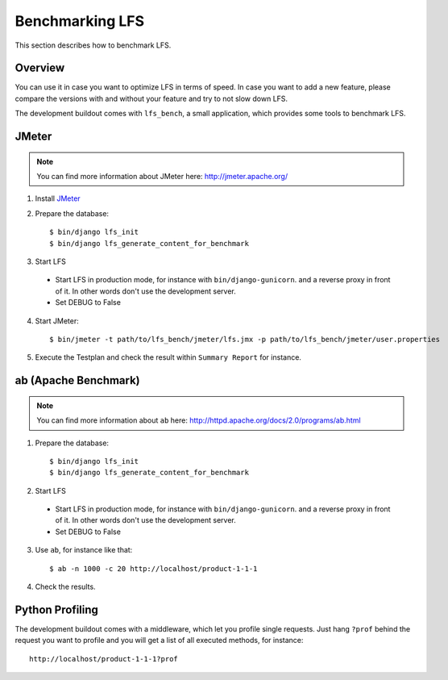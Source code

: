 .. index:: Benchmarking LFS

================
Benchmarking LFS
================

This section describes how to benchmark LFS.

Overview
=========

You can use it in case you want to optimize LFS in terms of speed. In case you
want to add a new feature, please compare the versions with and without your
feature and try to not slow down LFS.

The development buildout comes with ``lfs_bench``, a small application, which
provides some tools to benchmark LFS.

JMeter
======

.. note::

    You can find more information about JMeter here: http://jmeter.apache.org/

1. Install `JMeter <http://jmeter.apache.org/>`_

2. Prepare the database::

    $ bin/django lfs_init
    $ bin/django lfs_generate_content_for_benchmark

3. Start LFS

 * Start LFS in production mode, for instance with ``bin/django-gunicorn``. and
   a reverse proxy in front of it. In other words don't use the development
   server.

 * Set DEBUG to False

4. Start JMeter::

    $ bin/jmeter -t path/to/lfs_bench/jmeter/lfs.jmx -p path/to/lfs_bench/jmeter/user.properties

5. Execute the Testplan and check the result within ``Summary Report`` for
   instance.

ab (Apache Benchmark)
=====================

.. note::

    You can find more information about ``ab`` here:
    http://httpd.apache.org/docs/2.0/programs/ab.html

1. Prepare the database::

    $ bin/django lfs_init
    $ bin/django lfs_generate_content_for_benchmark

2. Start LFS

 * Start LFS in production mode, for instance with ``bin/django-gunicorn``. and
   a reverse proxy in front of it. In other words don't use the development
   server.

 * Set DEBUG to False

3. Use ``ab``, for instance like that::

    $ ab -n 1000 -c 20 http://localhost/product-1-1-1

4. Check the results.

Python Profiling
================

The development buildout comes with a middleware, which let you profile single
requests. Just hang ``?prof`` behind the request you want to profile and you
will get a list of all executed methods, for instance::

    http://localhost/product-1-1-1?prof
